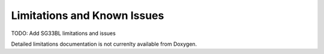 Limitations and Known Issues
============================

TODO: Add SG33BL limitations and issues

Detailed limitations documentation is not currenlty available from Doxygen.
